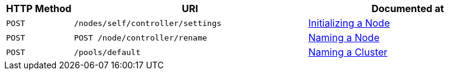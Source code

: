 [cols="2,7,6"]
|===
| HTTP Method | URI | Documented at

| `POST`
| `/nodes/self/controller/settings`
| xref:rest-api:rest-initialize-node.adoc[Initializing a Node]

| `POST`
| `POST /node/controller/rename`
| xref:rest-api:rest-name-node.adoc[Naming a Node]

| `POST`
| `/pools/default`
| xref:rest-api:rest-name-cluster.adoc[Naming a Cluster]

|===
